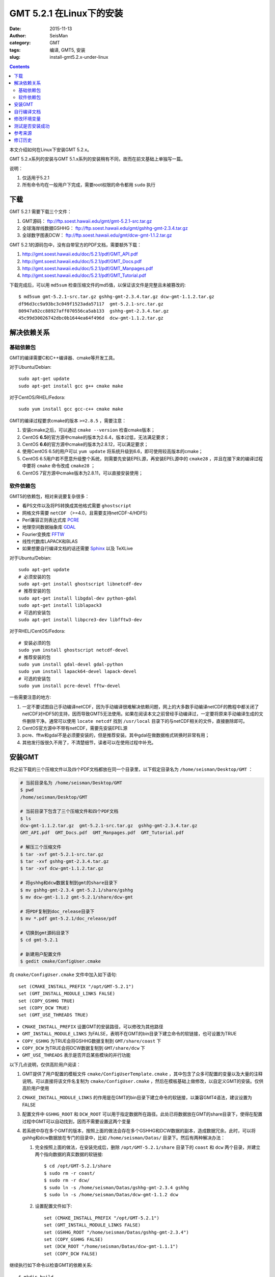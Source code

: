 GMT 5.2.1 在Linux下的安装
#########################

:date: 2015-11-13
:author: SeisMan
:category: GMT
:tags: 编译, GMT5, 安装
:slug: install-gmt5.2.x-under-linux

.. contents::

本文介绍如何在Linux下安装GMT 5.2.x。

GMT 5.2.x系列的安装与GMT 5.1.x系列的安装稍有不同，故而在前文基础上单独写一篇。

说明：

#. 仅适用于5.2.1
#. 所有命令均在一般用户下完成，需要root权限的命令都用 ``sudo`` 执行

下载
====

GMT 5.2.1 需要下载三个文件：

#. GMT源码： ftp://ftp.soest.hawaii.edu/gmt/gmt-5.2.1-src.tar.gz
#. 全球海岸线数据GSHHG： ftp://ftp.soest.hawaii.edu/gmt/gshhg-gmt-2.3.4.tar.gz
#. 全球数字图表DCW： ftp://ftp.soest.hawaii.edu/gmt/dcw-gmt-1.1.2.tar.gz

GMT 5.2.1的源码包中，没有自带官方的PDF文档，需要额外下载：

#. http://gmt.soest.hawaii.edu/doc/5.2.1/pdf/GMT_API.pdf
#. http://gmt.soest.hawaii.edu/doc/5.2.1/pdf/GMT_Docs.pdf
#. http://gmt.soest.hawaii.edu/doc/5.2.1/pdf/GMT_Manpages.pdf
#. http://gmt.soest.hawaii.edu/doc/5.2.1/pdf/GMT_Tutorial.pdf

下载完成后，可以用 ``md5sum`` 检查压缩文件的md5值，以保证该文件是完整且未被篡改的::

    $ md5sum gmt-5.2.1-src.tar.gz gshhg-gmt-2.3.4.tar.gz dcw-gmt-1.1.2.tar.gz
    df96d3cc9a93bc3c049f1523ada57117  gmt-5.2.1-src.tar.gz
    80947a92cc88927aff070556ca5ab133  gshhg-gmt-2.3.4.tar.gz
    45c99d30026742dbc0b1644ea64f496d  dcw-gmt-1.1.2.tar.gz

解决依赖关系
============

基础依赖包
----------

GMT的编译需要C和C++编译器、cmake等开发工具。

对于Ubuntu/Debian::

    sudo apt-get update
    sudo apt-get install gcc g++ cmake make

对于CentOS/RHEL/Fedora::

    sudo yum install gcc gcc-c++ cmake make

GMT的编译过程要求cmake的版本 ``>=2.8.5`` ，需要注意：

#. 安装cmake之后，可以通过 ``cmake --version`` 检查cmake版本；
#. CentOS **6.5**\ 的官方源中cmake的版本为2.6.4，版本过低，无法满足要求；
#. CentOS **6.6**\ 的官方源中cmake的版本为2.8.12，可以满足要求；
#. 使用CentOS 6.5的用户可以 ``yum update`` 将系统升级到6.6，即可使用较高版本的cmake；
#. CentOS 6.5用户若不愿意升级整个系统，则需要先安装EPEL源，再安装EPEL源中的 ``cmake28`` ，并且在接下来的编译过程中要将 ``cmake`` 命令改成 ``cmake28`` ；
#. CentOS 7官方源中cmake版本为2.8.11，可以直接安装使用；

软件依赖包
----------

GMT5的依赖包，相对来说要复杂很多：

- 看PS文件以及将PS转换成其他格式需要 ``ghostscript``
- 网格文件需要 ``netCDF`` （>=4.0，且需要支持netCDF-4/HDF5）
- Perl兼容正则表达式库 `PCRE`_
- 地理空间数据抽象库 `GDAL`_
- Fourier变换库 `FFTW`_
- 线性代数库LAPACK和BLAS
- 如果想要自行编译文档的话还需要 `Sphinx`_ 以及 TeXLive

对于Ubuntu/Debian::

    sudo apt-get update
    # 必须安装的包
    sudo apt-get install ghostscript libnetcdf-dev
    # 推荐安装的包
    sudo apt-get install libgdal-dev python-gdal
    sudo apt-get install liblapack3
    # 可选的安装包
    sudo apt-get install libpcre3-dev libfftw3-dev

对于RHEL/CentOS/Fedora::

    # 安装必须的包
    sudo yum install ghostscript netcdf-devel
    # 推荐安装的包
    sudo yum install gdal-devel gdal-python
    sudo yum install lapack64-devel lapack-devel
    # 可选的安装包
    sudo yum install pcre-devel fftw-devel

一些需要注意的地方:

#. 一定不要试图自己手动编译netCDF，因为手动编译很难解决依赖问题，网上的大多数手动编译netCDF的教程中都关闭了netCDF对HDF5的支持，因而导致GMT5无法使用。如果在阅读本文之前曾经手动编译过，一定要将原来手动编译生成的文件删除干净。通常可以使用 ``locate netcdf`` 找到 ``/usr/local`` 目录下的与netCDF相关的文件，直接删除即可。
#. CentOS官方源中不带有netCDF，需要先安装EPEL源
#. pcre、fftw和gdal不是必须要安装的，但是推荐安装。其中gdal在做数据格式转换时非常有用；
#. 其他发行版很久不用了，不清楚细节，读者可以在使用过程中补充。

安装GMT
=======

将之前下载的三个压缩文件以及四个PDF文档都放在同一个目录里，以下假定目录名为 ``/home/seisman/Desktop/GMT`` ：

.. code-block:: bash

   # 当前目录名为 /home/seisman/Desktop/GMT
   $ pwd
   /home/seisman/Desktop/GMT

   # 当前目录下包含了三个压缩文件和四个PDF文档
   $ ls
   dcw-gmt-1.1.2.tar.gz  gmt-5.2.1-src.tar.gz  gshhg-gmt-2.3.4.tar.gz
   GMT_API.pdf  GMT_Docs.pdf  GMT_Manpages.pdf  GMT_Tutorial.pdf

   # 解压三个压缩文件
   $ tar -xvf gmt-5.2.1-src.tar.gz
   $ tar -xvf gshhg-gmt-2.3.4.tar.gz
   $ tar -xvf dcw-gmt-1.1.2.tar.gz

   # 将gshhg和dcw数据复制到gmt的share目录下
   $ mv gshhg-gmt-2.3.4 gmt-5.2.1/share/gshhg
   $ mv dcw-gmt-1.1.2 gmt-5.2.1/share/dcw-gmt

   # 将PDF复制到doc_release目录下
   $ mv *.pdf gmt-5.2.1/doc_release/pdf

   # 切换到gmt源码目录下
   $ cd gmt-5.2.1

   # 新建用户配置文件
   $ gedit cmake/ConfigUser.cmake

向 ``cmake/ConfigUser.cmake`` 文件中加入如下语句::

    set (CMAKE_INSTALL_PREFIX "/opt/GMT-5.2.1")
    set (GMT_INSTALL_MODULE_LINKS FALSE)
    set (COPY_GSHHG TRUE)
    set (COPY_DCW TRUE)
    set (GMT_USE_THREADS TRUE)

- ``CMAKE_INSTALL_PREFIX`` 设置GMT的安装路径，可以修改为其他路径
- ``GMT_INSTALL_MODULE_LINKS`` 为FALSE，表明不在GMT的bin目录下建立命令的软链接，也可设置为TRUE
- ``COPY_GSHHG`` 为TRUE会将GSHHG数据复制到 ``GMT/share/coast`` 下
- ``COPY_DCW`` 为TRUE会将DCW数据复制到 ``GMT/share/dcw`` 下
- ``GMT_USE_THREADS`` 表示是否开启某些模块的并行功能

以下几点说明，仅供高阶用户阅读：

#. GMT提供了用户配置的模板文件 ``cmake/ConfigUserTemplate.cmake`` ，其中包含了众多可配置的变量以及大量的注释说明。可以直接将该文件名复制为 ``cmake/ConfigUser.cmake`` ，然后在模板基础上做修改，以自定义GMT的安装。仅供高阶用户使用
#. ``CMAKE_INSTALL_MODULE_LINKS`` 的作用是在GMT的bin目录下建立命令的软链接，以兼容GMT4语法，建议设置为FALSE
#. 配置文件中 ``GSHHG_ROOT`` 和 ``DCW_ROOT`` 可以用于指定数据所在路径。此处已将数据放在GMT的share目录下，使得在配置过程中GMT可以自动找到，因而不需要设置这两个变量
#. 若系统中存在多个GMT的版本，按照上面的做法会存在多个GSHHG和DCW数据的副本，造成数据冗余。此时，可以将gshhg和dcw数据放在专门的目录中，比如 ``/home/seisman/Datas/`` 目录下。然后有两种解决办法：

   #. 完全按照上面的做法，在安装完成后，删除 ``/opt/GMT-5.2.1/share`` 目录下的 ``coast`` 和 ``dcw`` 两个目录，并建立两个指向数据的真实数据的软链接::

          $ cd /opt/GMT-5.2.1/share
          $ sudo rm -r coast/
          $ sudo rm -r dcw/
          $ sudo ln -s /home/seisman/Datas/gshhg-gmt-2.3.4 gshhg
          $ sudo ln -s /home/seisman/Datas/dcw-gmt-1.1.2 dcw

   #. 设置配置文件如下::

          set (CMAKE_INSTALL_PREFIX "/opt/GMT-5.2.1")
          set (GMT_INSTALL_MODULE_LINKS FALSE)
          set (GSHHG_ROOT "/home/seisman/Datas/gshhg-gmt-2.3.4")
          set (COPY_GSHHG FALSE)
          set (DCW_ROOT "/home/seisman/Datas/dcw-gmt-1.1.1")
          set (COPY_DCW FALSE)

继续执行如下命令以检查GMT的依赖关系::

    $ mkdir build
    $ cd build/
    $ cmake ..

``cmake ..`` 会检查GMT对软件的依赖关系，我的检查结果如下::

    *  Options:
    *  Found GSHHG database       : /home/seisman/Desktop/GMT/gmt-5.2.1/share/gshhg (2.3.4)
    *  Found DCW-GMT database     : /home/seisman/Desktop/GMT/gmt-5.2.1/share/dcw-gmt
    *  NetCDF library             : /usr/lib64/libnetcdf.so
    *  NetCDF include dir         : /usr/include
    *  GDAL library               : /usr/lib64/libgdal.so
    *  GDAL include dir           : /usr/include/gdal
    *  FFTW library               : /usr/lib64/libfftw3f.so
    *  FFTW include dir           : /usr/include
    *  Accelerate Framework       :
    *  Regex support              : PCRE (/usr/lib64/libpcre.so)
    *  ZLIB library               : /usr/lib64/libz.so
    *  ZLIB include dir           : /usr/include
    *  LAPACK library             : yes
    *  License restriction        : no
    *  Triangulation method       : Shewchuk
    *  OpenMP support             : enabled
    *  GLIB GTHREAD support       : enabled
    *  PTHREAD support            : enabled
    *  Build mode                 : shared
    *  Build GMT core             : always [libgmt.so]
    *  Build PSL library          : always [libpostscriptlight.so]
    *  Build GMT supplements      : yes [supplements.so]
    *  Build GMT Developer        : yes
    *  Build proto supplements    : none
    *
    *  Locations:
    *  Installing GMT in          : /opt/GMT-5.2.1
    *  GMT_DATADIR                : /opt/GMT-5.2.1/share
    *  GMT_DOCDIR                 : /opt/GMT-5.2.1/share/doc
    *  GMT_MANDIR                 : /opt/GMT-5.2.1/share/man
    -- Configuring done
    -- Generating done

正常情况下的检查结果应该与上面给出的类似。若出现问题，则需要检查之前的步骤是否有误，检查完毕后重新执行 ``cmake ..`` ，直到出现类似的检查结果。检查完毕后，开始编译和安装::

    $ make -j
    $ sudo make -j install

自行编译文档
============

如果系统中安装了sphinx和LaTeX，则可以自行编译文档。一般情况下，不建议自行编译文档，官方提供的文档已经足够::

    $ make -j docs_man          # 生成man文档
    $ make -j docs_html         # 生成HTML文档
    $ make -j docs_pdf          # 生成PDF文档
    $ make -j docs_pdf_shrink   # 生成更小的PDF文档
    $ sudo -j make install

修改环境变量
============

修改环境变量并使其生效：

.. code-block:: bash

   $ echo 'export GMT5HOME=/opt/GMT-5.2.1' >> ~/.bashrc
   $ echo 'export PATH=${GMT5HOME}/bin:$PATH' >> ~/.bashrc
   $ echo 'export LD_LIBRARY_PATH=${LD_LIBRARY_PATH}:${GMT5HOME}/lib64' >> ~/.bashrc
   $ exec $SHELL -l

说明

- 第一个命令向 ``~/.bashrc`` 中添加环境变量 ``GMT5HOME``
- 第二个命令修改 ``~/.bashrc`` ，将GMT5的bin目录加入到 ``PATH`` 中
- 第三个命令将GMT5的lib目录加入到动态链接库路径中，若为32位系统，则为 ``lib`` ；64位系统则为 ``lib64`` ；
- 第四个命令是重新载入bash，相当于 ``source ~/.bashrc``
- 某些发行版下可能需要写入到 ``~/.bash_profile`` 而不是 ``~/.bashrc``
- 某些发行版下可能需要退出再重新登陆，或关机重启

测试是否安装成功
================

在终端键入 ``gmt`` ，若出现如下输出，则安装成功::

    $ gmt --version
    5.2.1

Ubuntu 14.04/15.04以及部分Debian用户，可能会出现如下信息::

    $ gmt
    Sub-commands for gmt:
    install    install more modules
    ERROR: Please specify valid params for 'gmt'.

出现该错误的原因是这几个发行版中的 ``libgenome-perl`` 包中提供了同名的命令 ``/usr/bin/gmt`` ，把该软件包卸载即可。

参考来源
========

#. http://gmtrac.soest.hawaii.edu/projects/gmt/wiki/BuildingGMT
#. `GMT4.5.14在Linux下的安装 <{filename}/GMT/2013-11-07_install-gmt4-under-linux.rst>`_
#. `GMT5.1.2在Linux下的安装 <{filename}/GMT/2013-11-06_install-gmt5-under-linux.rst>`_

修订历史
========

- 2015-11-13：根据5.1.2的安装步骤更新至5.2.1；

.. _PCRE: http://www.pcre.org/
.. _GDAL: http://www.gdal.org/
.. _FFTW: http://www.fftw.org/
.. _Sphinx: http://sphinx-doc.org/

